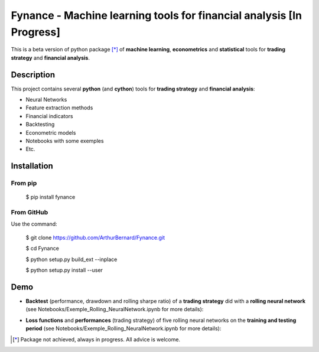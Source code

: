 =====================================================================
Fynance - Machine learning tools for financial analysis [In Progress]
=====================================================================

.. image:: https://img.shields.io/pypi/v/fynance.svg
    :target: https://pypi.org/project/fynance/
.. image:: https://img.shields.io/pypi/status/fynance.svg?colorB=blue
    :target: https://pypi.org/project/fynance/
.. image:: https://travis-ci.org/ArthurBernard/Fynance.svg?branch=master
    :target: https://travis-ci.org/ArthurBernard/Fynance
.. image:: https://img.shields.io/github/license/ArthurBernard/fynance.svg
    :target: https://github.com/ArthurBernard/Fynance/blob/master/LICENSE.txt
.. image:: https://pepy.tech/badge/fynance 
    :target: https://pepy.tech/project/fynance

This is a beta version of python package [*]_ of **machine learning**, **econometrics** and **statistical** tools for **trading strategy** and **financial analysis**.

Description
===========

This project contains several **python** (and **cython**) tools for **trading strategy** and **financial analysis**:

- Neural Networks 

- Feature extraction methods    

- Financial indicators    

- Backtesting    

- Econometric models   

- Notebooks with some exemples    

- Etc.    

Installation
============

From pip
--------

    $ pip install fynance

From GitHub
-----------

Use the command:

    $ git clone https://github.com/ArthurBernard/Fynance.git

    $ cd Fynance

    $ python setup.py build_ext --inplace
    
    $ python setup.py install --user

Demo
====

- **Backtest** (performance, drawdown and rolling sharpe ratio) of a **trading strategy** did with a **rolling neural network** (see Notebooks/Exemple_Rolling_NeuralNetwork.ipynb for more details):

.. image:: https://github.com/ArthurBernard/Fynance/blob/master/pictures/backtest_RollNeuralNet.png

- **Loss functions** and **performances** (trading strategy) of five rolling neural networks on the **training and testing period** (see Notebooks/Exemple_Rolling_NeuralNetwork.ipynb for more details):

.. image:: https://github.com/ArthurBernard/Fynance/blob/master/pictures/loss_RollNeuralNet.png

.. [*] Package not achieved, always in progress. All advice is welcome.
